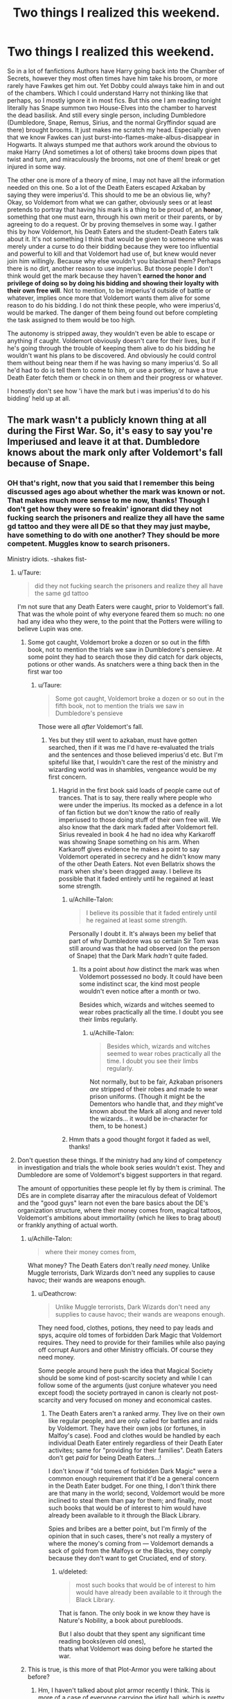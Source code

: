 #+TITLE: Two things I realized this weekend.

* Two things I realized this weekend.
:PROPERTIES:
:Author: Irulantk
:Score: 12
:DateUnix: 1531723656.0
:DateShort: 2018-Jul-16
:FlairText: Discussion
:END:
So in a lot of fanfictions Authors have Harry going back into the Chamber of Secrets, however they most often times have him take his broom, or more rarely have Fawkes get him out. Yet Dobby could always take him in and out of the chambers. Which I could understand Harry not thinking like that perhaps, so I mostly ignore it in most fics. But this one I am reading tonight literally has Snape summon two House-Elves into the chamber to harvest the dead basilisk. And still every single person, including Dumbledore (Dumbledore, Snape, Remus, Sirius, and the normal Gryffindor squad are there) brought brooms. It just makes me scratch my head. Especially given that we know Fawkes can just burst-into-flames-make-albus-disappear in Hogwarts. It always stumped me that authors work around the obvious to make Harry (And sometimes a lot of others) take brooms down pipes that twist and turn, and miraculously the brooms, not one of them! break or get injured in some way.

The other one is more of a theory of mine, I may not have all the information needed on this one. So a lot of the Death Eaters escaped Azkaban by saying they were imperius'd. This should to me be an obvious lie, why? Okay, so Voldemort from what we can gather, obviously sees or at least pretends to portray that having his mark is a thing to be proud of, an *honor*, something that one must earn, through his own merit or their parents, or by agreeing to do a request. Or by proving themselves in some way. I gather this by how Voldemort, his Death Eaters and the student-Death Eaters talk about it. It's not something I think that would be given to someone who was merely under a curse to do their bidding because they were too influential and powerful to kill and that Voldemort had use of, but knew would never join him willingly. Because why else wouldn't you blackmail them? Perhaps there is no dirt, another reason to use imperius. But those people I don't think would get the mark because they haven't *earned the honor and privilege of doing so by doing his bidding and showing their loyalty with their own free will*. Not to mention, to be imperius'd outside of battle or whatever, implies once more that Voldemort wants them alive for some reason to do his bidding. I do not think these people, who were imperius'd, would be marked. The danger of them being found out before completing the task assigned to them would be too high.

The autonomy is stripped away, they wouldn't even be able to escape or anything if caught. Voldemort obviously doesn't care for their lives, but if he's going through the trouble of keeping them alive to do his bidding he wouldn't want his plans to be discovered. And obviously he could control them without being near them if he was having so many imperius'd. So all he'd had to do is tell them to come to him, or use a portkey, or have a true Death Eater fetch them or check in on them and their progress or whatever.

I honestly don't see how 'i have the mark but i was imperius'd to do his bidding' held up at all.


** The mark wasn't a publicly known thing at all during the First War. So, it's easy to say you're Imperiused and leave it at that. Dumbledore knows about the mark only after Voldemort's fall because of Snape.
:PROPERTIES:
:Author: afrose9797
:Score: 16
:DateUnix: 1531724678.0
:DateShort: 2018-Jul-16
:END:

*** OH that's right, now that you said that I remember this being discussed ages ago about whether the mark was known or not. That makes much more sense to me now, thanks! Though I don't get how they were so freakin' ignorant did they not fucking search the prisoners and realize they all have the same gd tattoo and they were all DE so that they may just maybe, have something to do with one another? They should be more competent. Muggles know to search prisoners.

Ministry idiots. -shakes fist-
:PROPERTIES:
:Author: Irulantk
:Score: 7
:DateUnix: 1531725013.0
:DateShort: 2018-Jul-16
:END:

**** u/Taure:
#+begin_quote
  did they not fucking search the prisoners and realize they all have the same gd tattoo
#+end_quote

I'm not sure that any Death Eaters were caught, prior to Voldemort's fall. That was the whole point of why everyone feared them so much: no one had any idea who they were, to the point that the Potters were willing to believe Lupin was one.
:PROPERTIES:
:Author: Taure
:Score: 12
:DateUnix: 1531725190.0
:DateShort: 2018-Jul-16
:END:

***** Some got caught, Voldemort broke a dozen or so out in the fifth book, not to mention the trials we saw in Dumbledore's pensieve. At some point they had to search those they did catch for dark objects, potions or other wands. As snatchers were a thing back then in the first war too
:PROPERTIES:
:Author: Irulantk
:Score: -2
:DateUnix: 1531725310.0
:DateShort: 2018-Jul-16
:END:

****** u/Taure:
#+begin_quote
  Some got caught, Voldemort broke a dozen or so out in the fifth book, not to mention the trials we saw in Dumbledore's pensieve
#+end_quote

Those were all /after/ Voldemort's fall.
:PROPERTIES:
:Author: Taure
:Score: 12
:DateUnix: 1531725521.0
:DateShort: 2018-Jul-16
:END:

******* Yes but they still went to azkaban, must have gotten searched, then if it was me I'd have re-evaluated the trials and the sentences and those believed imperius'd etc. But I'm spiteful like that, I wouldn't care the rest of the ministry and wizarding world was in shambles, vengeance would be my first concern.
:PROPERTIES:
:Author: Irulantk
:Score: 1
:DateUnix: 1531727923.0
:DateShort: 2018-Jul-16
:END:

******** Hagrid in the first book said loads of people came out of trances. That is to say, there really where people who were under the imperius. Its mocked as a defence in a lot of fan fiction but we don't know the ratio of really imperiused to those doing stuff of their own free will. We also know that the dark mark faded after Voldemort fell. Sirius revealed in book 4 he had no idea why Karkaroff was showing Snape something on his arm. When Karkaroff gives evidence he makes a point to say Voldemort operated in secrecy and he didn't know many of the other Death Eaters. Not even Bellatrix shows the mark when she's been dragged away. I believe its possible that it faded entirely until he regained at least some strength.
:PROPERTIES:
:Author: herO_wraith
:Score: 16
:DateUnix: 1531731358.0
:DateShort: 2018-Jul-16
:END:

********* u/Achille-Talon:
#+begin_quote
  I believe its possible that it faded entirely until he regained at least some strength.
#+end_quote

Personally I doubt it. It's always been my belief that part of why Dumbledore was so certain Sir Tom was still around was that he had observed (on the person of Snape) that the Dark Mark /hadn't/ quite faded.
:PROPERTIES:
:Author: Achille-Talon
:Score: 5
:DateUnix: 1531734034.0
:DateShort: 2018-Jul-16
:END:

********** Its a point about /how/ distinct the mark was when Voldemort possessed no body. It could have been some indistinct scar, the kind most people wouldn't even notice after a month or two.

Besides which, wizards and witches seemed to wear robes practically all the time. I doubt you see their limbs regularly.
:PROPERTIES:
:Author: XeshTrill
:Score: 6
:DateUnix: 1531736884.0
:DateShort: 2018-Jul-16
:END:

*********** u/Achille-Talon:
#+begin_quote
  Besides which, wizards and witches seemed to wear robes practically all the time. I doubt you see their limbs regularly.
#+end_quote

Not normally, but to be fair, Azkaban prisoners /are/ stripped of their robes and made to wear prison uniforms. (Though it might be the Dementors who handle that, and /they/ might've known about the Mark all along and never told the wizards... it would be in-character for them, to be honest.)
:PROPERTIES:
:Author: Achille-Talon
:Score: 6
:DateUnix: 1531738400.0
:DateShort: 2018-Jul-16
:END:


********* Hmm thats a good thought forgot it faded as well, thanks!
:PROPERTIES:
:Author: Irulantk
:Score: 1
:DateUnix: 1531731535.0
:DateShort: 2018-Jul-16
:END:


**** Don't question these things. If the ministry had any kind of competency in investigation and trials the whole book series wouldn't exist. They and Dumbledore are some of Voldemort's biggest supporters in that regard.

The amount of opportunities these people let fly by them is criminal. The DEs are in complete disarray after the miraculous defeat of Voldemort and the "good guys" learn not even the bare basics about the DE's organization structure, where their money comes from, magical tattoos, Voldemort's ambitions about immortaility (which he likes to brag about) or frankly anything of actual worth.
:PROPERTIES:
:Author: Deathcrow
:Score: 7
:DateUnix: 1531732323.0
:DateShort: 2018-Jul-16
:END:

***** u/Achille-Talon:
#+begin_quote
  where their money comes from,
#+end_quote

What money? The Death Eaters don't really /need/ money. Unlike Muggle terrorists, Dark Wizards don't need any supplies to cause havoc; their wands are weapons enough.
:PROPERTIES:
:Author: Achille-Talon
:Score: 4
:DateUnix: 1531738493.0
:DateShort: 2018-Jul-16
:END:

****** u/Deathcrow:
#+begin_quote
  Unlike Muggle terrorists, Dark Wizards don't need any supplies to cause havoc; their wands are weapons enough.
#+end_quote

They need food, clothes, potions, they need to pay leads and spys, acquire old tomes of forbidden Dark Magic that Voldemort requires. They need to provide for their families while also paying off corrupt Aurors and other Ministry officials. Of course they need money.

Some people around here push the idea that Magical Society should be some kind of post-scarcity society and while I can follow some of the arguments (just conjure whatever you need except food) the society portrayed in canon is clearly not post-scarcity and very focused on money and economical castes.
:PROPERTIES:
:Author: Deathcrow
:Score: 5
:DateUnix: 1531744062.0
:DateShort: 2018-Jul-16
:END:

******* The Death Eaters aren't a ranked army. They live on their own like regular people, and are only called for battles and raids by Voldemort. They have their own jobs (or fortunes, in Malfoy's case). Food and clothes would be handled by each individual Death Eater entirely regardless of their Death Eater activites; same for "providing for their families". Death Eaters don't get /paid/ for being Death Eaters...!

I don't know if "old tomes of forbidden Dark Magic" were a common enough requirement that it'd be a general concern in the Death Eater budget. For one thing, I don't think there are that many in the world; second, Voldemort would be more inclined to steal them than pay for them; and finally, most such books that would be of interest to him would have already been available to it through the Black Library.

Spies and bribes are a better point, but I'm firmly of the opinion that in such cases, there's not really a mystery of where the money's coming from --- Voldemort demands a sack of gold from the Malfoys or the Blacks, they comply because they don't want to get Cruciated, end of story.
:PROPERTIES:
:Author: Achille-Talon
:Score: 4
:DateUnix: 1531746574.0
:DateShort: 2018-Jul-16
:END:

******** u/deleted:
#+begin_quote
  most such books that would be of interest to him would have already been available to it through the Black Library.
#+end_quote

That is fanon. The only book in we know they have is Nature's Nobility, a book about purebloods.

But I also doubt that they spent any significant time reading books(even old ones),\\
thats what Voldemort was doing before he started the war.
:PROPERTIES:
:Score: 1
:DateUnix: 1531782435.0
:DateShort: 2018-Jul-17
:END:


***** This is true, is this more of that Plot-Armor you were talking about before?
:PROPERTIES:
:Author: Irulantk
:Score: 2
:DateUnix: 1531732566.0
:DateShort: 2018-Jul-16
:END:

****** Hm, I haven't talked about plot armor recently I think. This is more of a case of everyone carrying the idiot ball, which is pretty typical for all of HP. There aren't really any smart/clever characters in it. [And don't anyone dare to say Dumbledore. That's not what a smart person would do, his actions only make sense if he read the books and knows the solution before hand]
:PROPERTIES:
:Author: Deathcrow
:Score: 3
:DateUnix: 1531733005.0
:DateShort: 2018-Jul-16
:END:


** Well I think that elf side-along 'popping' is entirely fanon. Otherwise, Dobby could have simply popped everyone away during the Malfoy manor escape.\\
Did Kreachur bring Regulus in Voldemort's cave by 'popping' him? I don't think it was the case. Otherwise, he could have popped back with him and sougth medical attention.

Also, we can say that Fawke's side-along 'flaming' is reserved to his companion/bonded, and perhaps is even aided by the power of Dumbledore himself. As far as I can recall, this theory is canon since no one elese in the books is ever transported in that fashion. Also, Dumbledore only uses it in the most dire of situations, so perhaps it is very draining to the phoenix. After all, the only way Fawkes can help during the fight against Voldemort after flaming in, is by taking an Avada to the face to defend his companion. We could imagine that in other cirumstances he could have been more active, like during the fight against the Basilisk.

So, the answer to the first mystery is that the various creature side-alonging everyone and their mother to everywhere, even the most warded places on earth, are simply not canon and ridiculous.
:PROPERTIES:
:Author: Choice_Caterpillar
:Score: 7
:DateUnix: 1531732197.0
:DateShort: 2018-Jul-16
:END:

*** u/Achille-Talon:
#+begin_quote
  is reserved to his companion/bonded,
#+end_quote

That /is not a thing/, goddammit. There's no magical bond. Fawkes is just Dumbledore's pet. They're very close, but there's nothing inherently magical about having a pet Phoenix.
:PROPERTIES:
:Author: Achille-Talon
:Score: 13
:DateUnix: 1531738563.0
:DateShort: 2018-Jul-16
:END:

**** Up to interpretation, especially since a phoenix is hardly a normal pet to have and it is ambiguous what becomes of fawkes after Dumbledore's death.

But that is what the slash is for, here, my intention was to use "companion" to denote a close pet and 'bonded' to refer to a potential 'familiar' kind of bond. Note that I wasn't trying to suggest a sort of silly soul bond or something like that here but more something of a magical bond (like a sort of contract) that would allow certain powers to be used by both bonded. 'Flaming' could be a power unlocked by such a bond using the magic of both the pet and the human and allowing side-along. But we don't know how Fawkes left after Dumbledore's death, so we can't have any indication of whether or not he was still capable of it.

Admittedly, these are all speculations and closer to headcanon interogations than anything else. In fact, according to Pottermore canon, there is no such thing as a familiar in the world of Harry Potter [[https://www.pottermore.com/writing-by-jk-rowling/familiars]]

And anyway I admit that the whole point I was trying to make would easily be explained by the fact that a phoenix simply would not flame away with anyone and will only do it for a very good friend, the same way fawkes doesn't just spend his time crying on anyone with a bruise in the castle.

So, good point :) .
:PROPERTIES:
:Author: Choice_Caterpillar
:Score: 1
:DateUnix: 1531748038.0
:DateShort: 2018-Jul-16
:END:


*** Yes wards would matter, but Hogwarts house-elves would be already attuned to the wards. Even before Dobby was a Hogwarts elf he kept popping into Hogwarts. So obviously they can override Hogwarts wards as well.

This whole 'lets throw our bodies with these brooms down long pipes tat twist and turn and the brooms come out just fine' bs is one thing that really irritates me irrationally. I'm just going to write a fic where harry breaks his firebolt for doing this. That'll make me feel better. I'll even have it done HBP after Sirius died.
:PROPERTIES:
:Author: Irulantk
:Score: 1
:DateUnix: 1531732776.0
:DateShort: 2018-Jul-16
:END:

**** Well, how would you have them travel then ?

Unless you make elf side-along popping a thing, wich will then make your world either a complete and utter mess or a world filled with massive idiots.

Would be fun if Slytherin had copied the goblins and made a secret cart system all over the pipes of Hogwarts... Harry could make it into an attraction and have the kids pay for a ride, could turn a nice profit.
:PROPERTIES:
:Author: Choice_Caterpillar
:Score: 0
:DateUnix: 1531748505.0
:DateShort: 2018-Jul-16
:END:

***** Could find another entrance, it's not like Harry really explored all of it in his second year, or that much is even known about it at all.
:PROPERTIES:
:Author: Irulantk
:Score: 1
:DateUnix: 1531764225.0
:DateShort: 2018-Jul-16
:END:


** Personally I like the idea that the Dark Mark is some kind of slave brand, giving Voldemort control over his Death Eaters that's more insidious than the Imperius. Think about it, Lucius Malfoy is really really rich, Rookwood and MacNair and others are in the Ministry, Bellatrix is really competent and crazy, you'd want to make sure that none of them could betray you if you were a Dark Lord.
:PROPERTIES:
:Author: Avaday_Daydream
:Score: 1
:DateUnix: 1531741274.0
:DateShort: 2018-Jul-16
:END:

*** True but for that to be a thing Voldemort would have to still frame it/portray it/make it seem like an honor, those purebloods have pride, if it was a simple slave brand they would never do that. Course Voldemort lying to his followers is perfectly normal so it would work
:PROPERTIES:
:Author: Irulantk
:Score: 1
:DateUnix: 1531764323.0
:DateShort: 2018-Jul-16
:END:
